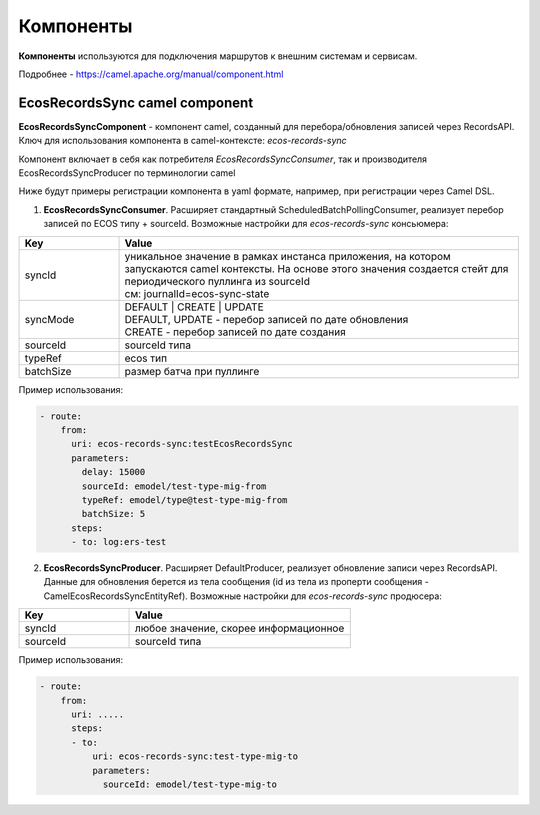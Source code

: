 Компоненты
============

**Компоненты** используются для подключения маршрутов к внешним системам и сервисам.

Подробнее - https://camel.apache.org/manual/component.html 

EcosRecordsSync camel component
-------------------------------------

**EcosRecordsSyncComponent** - компонент camel, созданный для перебора/обновления записей через RecordsAPI. Ключ для использования компонента в camel-контексте: *ecos-records-sync*

Компонент включает в себя как потребителя *EcosRecordsSyncConsumer*, так и производителя EcosRecordsSyncProducer по терминологии camel

Ниже будут примеры регистрации компонента в yaml формате, например, при регистрации через Camel DSL.

1. **EcosRecordsSyncConsumer**. Расширяет стандартный ScheduledBatchPollingConsumer, реализует перебор записей по ECOS типу + sourceId. Возможные настройки для  *ecos-records-sync* консьюмера: 

.. list-table::
      :widths: 5 20
      :header-rows: 1
      :class: tight-table  

      * - Key
        - Value
      * - syncId
        - | уникальное значение в рамках инстанса приложения, на котором запускаются camel контексты. На основе этого значения создается стейт для периодического пуллинга из sourceId 
          | см: journalId=ecos-sync-state
      * - syncMode
        - | DEFAULT | CREATE | UPDATE
          | DEFAULT, UPDATE - перебор записей по дате обновления
          | CREATE - перебор записей по дате создания 
      * - sourceId
        - sourceId типа
      * - typeRef
        - ecos тип
      * - batchSize
        - размер батча при пуллинге 

Пример использования:  

.. code-block::

   - route:
       from:
         uri: ecos-records-sync:testEcosRecordsSync
         parameters:
           delay: 15000
           sourceId: emodel/test-type-mig-from
           typeRef: emodel/type@test-type-mig-from
           batchSize: 5
         steps:
         - to: log:ers-test

2. **EcosRecordsSyncProducer**. Расширяет DefaultProducer, реализует обновление записи через RecordsAPI. Данные для обновления берется из тела сообщения (id из тела из проперти сообщения - CamelEcosRecordsSyncEntityRef). Возможные настройки для  *ecos-records-sync* продюсера: 

.. list-table::
      :widths: 10 20
      :header-rows: 1
      :class: tight-table  

      * - Key
        - Value
      * - syncId
        - любое значение, скорее информационное
      * - sourceId
        - sourceId типа

Пример использования:  

.. code-block::

   - route:
       from:
         uri: .....
         steps:
         - to:
             uri: ecos-records-sync:test-type-mig-to
             parameters:
               sourceId: emodel/test-type-mig-to
